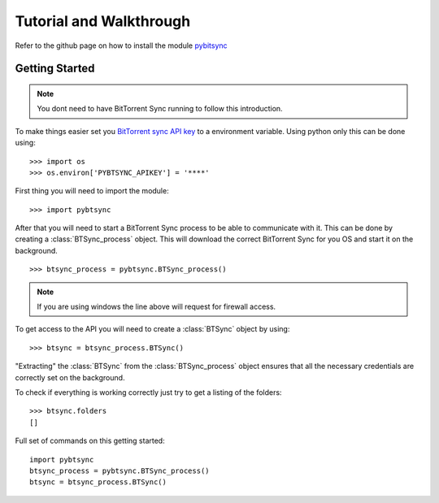 Tutorial and Walkthrough 
====================================

Refer to the github page on how to install the module `pybitsync <https://github.com/tiagomacarios/pybtsync>`_

Getting Started
---------------

.. note:: You dont need to have BitTorrent Sync running to follow this introduction.

To make things easier set you `BitTorrent sync API key <http://www.bittorrent.com/sync/developers>`_ to a environment variable. Using python only this can be done using:

::

	>>> import os
	>>> os.environ['PYBTSYNC_APIKEY'] = '****'

First thing you will need to import the module:

::

	>>> import pybtsync
	
After that you will need to start a BitTorrent Sync process to be able to communicate with it. This can be done by creating a :class:`BTSync_process` object. This will download the correct BitTorrent Sync for you OS and start it on the background.

::

	>>> btsync_process = pybtsync.BTSync_process()
	
.. note:: If you are using windows the line above will request for firewall access.

To get access to the API you will need to create a :class:`BTSync` object by using:

::

	>>> btsync = btsync_process.BTSync()

"Extracting" the :class:`BTSync` from the :class:`BTSync_process` object ensures that all the necessary credentials are correctly set on the background.

To check if everything is working correctly just try to get a listing of the folders:

::

 	>>> btsync.folders
	[]
	
Full set of commands on this getting started:

::

	import pybtsync
	btsync_process = pybtsync.BTSync_process()
	btsync = btsync_process.BTSync()
